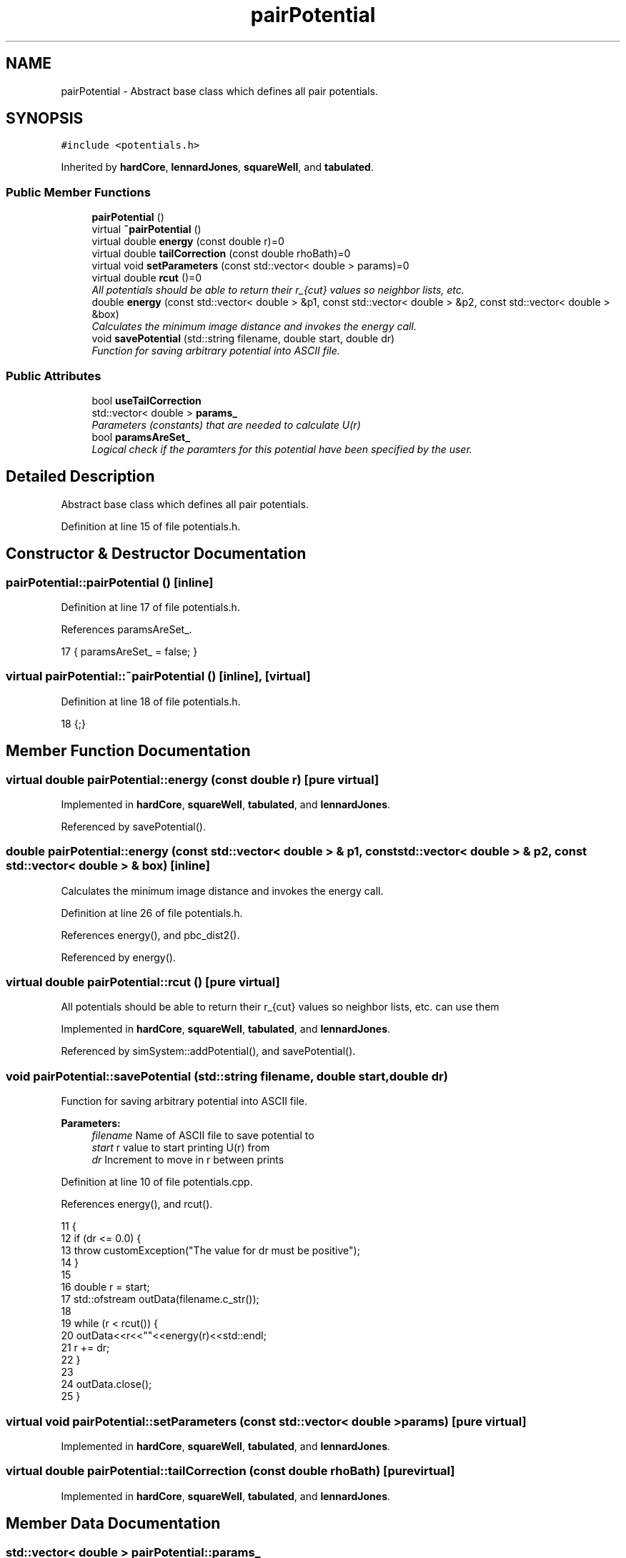 .TH "pairPotential" 3 "Mon Aug 10 2015" "Version v0.0.1" "Multicomponent  Monte Carlo Simulation" \" -*- nroff -*-
.ad l
.nh
.SH NAME
pairPotential \- Abstract base class which defines all pair potentials\&.  

.SH SYNOPSIS
.br
.PP
.PP
\fC#include <potentials\&.h>\fP
.PP
Inherited by \fBhardCore\fP, \fBlennardJones\fP, \fBsquareWell\fP, and \fBtabulated\fP\&.
.SS "Public Member Functions"

.in +1c
.ti -1c
.RI "\fBpairPotential\fP ()"
.br
.ti -1c
.RI "virtual \fB~pairPotential\fP ()"
.br
.ti -1c
.RI "virtual double \fBenergy\fP (const double r)=0"
.br
.ti -1c
.RI "virtual double \fBtailCorrection\fP (const double rhoBath)=0"
.br
.ti -1c
.RI "virtual void \fBsetParameters\fP (const std::vector< double > params)=0"
.br
.ti -1c
.RI "virtual double \fBrcut\fP ()=0"
.br
.RI "\fIAll potentials should be able to return their r_{cut} values so neighbor lists, etc\&. \fP"
.ti -1c
.RI "double \fBenergy\fP (const std::vector< double > &p1, const std::vector< double > &p2, const std::vector< double > &box)"
.br
.RI "\fICalculates the minimum image distance and invokes the energy call\&. \fP"
.ti -1c
.RI "void \fBsavePotential\fP (std::string filename, double start, double dr)"
.br
.RI "\fIFunction for saving arbitrary potential into ASCII file\&. \fP"
.in -1c
.SS "Public Attributes"

.in +1c
.ti -1c
.RI "bool \fBuseTailCorrection\fP"
.br
.ti -1c
.RI "std::vector< double > \fBparams_\fP"
.br
.RI "\fIParameters (constants) that are needed to calculate U(r) \fP"
.ti -1c
.RI "bool \fBparamsAreSet_\fP"
.br
.RI "\fILogical check if the paramters for this potential have been specified by the user\&. \fP"
.in -1c
.SH "Detailed Description"
.PP 
Abstract base class which defines all pair potentials\&. 
.PP
Definition at line 15 of file potentials\&.h\&.
.SH "Constructor & Destructor Documentation"
.PP 
.SS "pairPotential::pairPotential ()\fC [inline]\fP"

.PP
Definition at line 17 of file potentials\&.h\&.
.PP
References paramsAreSet_\&.
.PP
.nf
17 { paramsAreSet_ = false; }
.fi
.SS "virtual pairPotential::~pairPotential ()\fC [inline]\fP, \fC [virtual]\fP"

.PP
Definition at line 18 of file potentials\&.h\&.
.PP
.nf
18 {;}
.fi
.SH "Member Function Documentation"
.PP 
.SS "virtual double pairPotential::energy (const double r)\fC [pure virtual]\fP"

.PP
Implemented in \fBhardCore\fP, \fBsquareWell\fP, \fBtabulated\fP, and \fBlennardJones\fP\&.
.PP
Referenced by savePotential()\&.
.SS "double pairPotential::energy (const std::vector< double > & p1, const std::vector< double > & p2, const std::vector< double > & box)\fC [inline]\fP"

.PP
Calculates the minimum image distance and invokes the energy call\&. 
.PP
Definition at line 26 of file potentials\&.h\&.
.PP
References energy(), and pbc_dist2()\&.
.PP
Referenced by energy()\&.
.SS "virtual double pairPotential::rcut ()\fC [pure virtual]\fP"

.PP
All potentials should be able to return their r_{cut} values so neighbor lists, etc\&. can use them 
.PP
Implemented in \fBhardCore\fP, \fBsquareWell\fP, \fBtabulated\fP, and \fBlennardJones\fP\&.
.PP
Referenced by simSystem::addPotential(), and savePotential()\&.
.SS "void pairPotential::savePotential (std::string filename, double start, double dr)"

.PP
Function for saving arbitrary potential into ASCII file\&. 
.PP
\fBParameters:\fP
.RS 4
\fIfilename\fP Name of ASCII file to save potential to 
.br
\fIstart\fP r value to start printing U(r) from 
.br
\fIdr\fP Increment to move in r between prints 
.RE
.PP

.PP
Definition at line 10 of file potentials\&.cpp\&.
.PP
References energy(), and rcut()\&.
.PP
.nf
11 {
12                 if (dr <= 0\&.0) {
13                                 throw customException("The value for dr must be positive");
14                 }
15                 
16                 double r = start;
17                 std::ofstream outData(filename\&.c_str());
18                                 
19                 while (r < rcut()) {
20                                 outData<<r<<"\t"<<energy(r)<<std::endl;                         
21                                 r += dr;
22                 }
23                 
24                 outData\&.close();
25 }
.fi
.SS "virtual void pairPotential::setParameters (const std::vector< double > params)\fC [pure virtual]\fP"

.PP
Implemented in \fBhardCore\fP, \fBsquareWell\fP, \fBtabulated\fP, and \fBlennardJones\fP\&.
.SS "virtual double pairPotential::tailCorrection (const double rhoBath)\fC [pure virtual]\fP"

.PP
Implemented in \fBhardCore\fP, \fBsquareWell\fP, \fBtabulated\fP, and \fBlennardJones\fP\&.
.SH "Member Data Documentation"
.PP 
.SS "std::vector< double > pairPotential::params_"

.PP
Parameters (constants) that are needed to calculate U(r) 
.PP
Definition at line 29 of file potentials\&.h\&.
.PP
Referenced by lennardJones::energy(), tabulated::energy(), squareWell::energy(), hardCore::energy(), tabulated::loadPotential(), lennardJones::rcut(), tabulated::rcut(), squareWell::rcut(), hardCore::rcut(), lennardJones::setParameters(), tabulated::setParameters(), squareWell::setParameters(), hardCore::setParameters(), and lennardJones::tailCorrection()\&.
.SS "bool pairPotential::paramsAreSet_"

.PP
Logical check if the paramters for this potential have been specified by the user\&. 
.PP
Definition at line 30 of file potentials\&.h\&.
.PP
Referenced by lennardJones::energy(), tabulated::energy(), squareWell::energy(), hardCore::energy(), tabulated::loadPotential(), pairPotential(), lennardJones::rcut(), tabulated::rcut(), squareWell::rcut(), hardCore::rcut(), lennardJones::setParameters(), tabulated::setParameters(), squareWell::setParameters(), and hardCore::setParameters()\&.
.SS "bool pairPotential::useTailCorrection"

.PP
Definition at line 20 of file potentials\&.h\&.
.PP
Referenced by lennardJones::setParameters(), tabulated::setParameters(), squareWell::setParameters(), and hardCore::setParameters()\&.

.SH "Author"
.PP 
Generated automatically by Doxygen for Multicomponent Monte Carlo Simulation from the source code\&.
